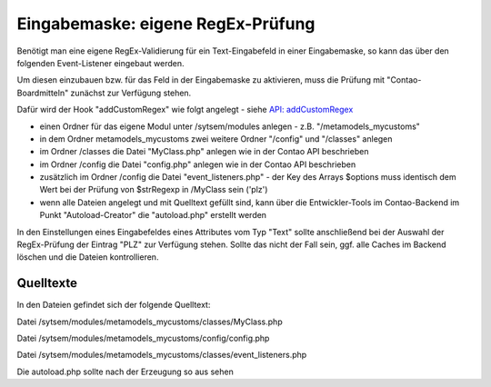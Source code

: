 .. _rst_cookbook_panels_regex:

Eingabemaske: eigene RegEx-Prüfung
==================================

Benötigt man eine eigene RegEx-Validierung für ein Text-Eingabefeld
in einer Eingabemaske, so kann das über den folgenden Event-Listener
eingebaut werden.

Um diesen einzubauen bzw. für das Feld in der Eingabemaske zu aktivieren,
muss die Prüfung mit "Contao-Boardmitteln" zunächst zur Verfügung stehen.

Dafür wird der Hook "addCustomRegex" wie folgt angelegt - siehe `API: addCustomRegex <https://docs.contao.org/books/api/extensions/hooks/addCustomRegexp.html>`_

* einen Ordner für das eigene Modul unter /sytsem/modules anlegen - z.B. "/metamodels_mycustoms"
* in dem Ordner metamodels_mycustoms zwei weitere Ordner "/config" und "/classes" anlegen
* im Ordner /classes die Datei "MyClass.php" anlegen wie in der Contao API beschrieben
* im Ordner /config die Datei "config.php" anlegen wie in der Contao API beschrieben
* zusätzlich im Ordner /config die Datei "event_listeners.php" - der Key des Arrays $options
  muss identisch dem Wert bei der Prüfung von $strRegexp in /MyClass sein ('plz')
* wenn alle Dateien angelegt und mit Quelltext gefüllt sind, kann über die Entwickler-Tools
  im Contao-Backend im Punkt "Autoload-Creator" die "autoload.php" erstellt werden

In den Einstellungen eines Eingabefeldes eines Attributes vom Typ "Text" sollte anschließend
bei der Auswahl der RegEx-Prüfung der Eintrag "PLZ" zur Verfügung stehen. Sollte das nicht der
Fall sein, ggf. alle Caches im Backend löschen und die Dateien kontrollieren.

|img_own-regex|

Quelltexte
----------

In den Dateien gefindet sich der folgende Quelltext:

Datei /sytsem/modules/metamodels_mycustoms/classes/MyClass.php

.. code-block:: php
   :linenos:
   
   <?php
   class MyClass
   {
       public function myAddCustomRegexp($strRegexp, $varValue, Widget $objWidget)
       {
           if ($strRegexp == 'plz')
           {
               if (!preg_match('/^[0-9]{4,6}$/', $varValue))
               {
                   $objWidget->addError('Feld ' . $objWidget->label . ' sollte eine gültige PLZ enthalten.');
               }
       
               return true;
           }
       
           return false;
       }
   }


Datei /sytsem/modules/metamodels_mycustoms/config/config.php

.. code-block:: php
   :linenos:
   
   <?php
   $GLOBALS['TL_HOOKS']['addCustomRegexp'][] = array('MyClass', 'myAddCustomRegexp');


Datei /sytsem/modules/metamodels_mycustoms/classes/event_listeners.php

.. code-block:: php
   :linenos:

   <?php 
   use ContaoCommunityAlliance\DcGeneral\Contao\View\Contao2BackendView\Event\GetPropertyOptionsEvent;
   
   return array
   (
       GetPropertyOptionsEvent::NAME => array(
           array(
               function (GetPropertyOptionsEvent $event) {
                   if (($event->getEnvironment()->getDataDefinition()->getName() !== 'tl_metamodel_dcasetting')
                       || ($event->getPropertyName() !== 'rgxp')) {
                       return;
                   }
       
                   $options = $event->getOptions();
       
                   $options['plz'] = 'PLZ';
       
                   $event->setOptions($options);
               },
               -1
           )
       )
   );


Die autoload.php sollte nach der Erzeugung so aus sehen

.. code-block:: php
   :linenos:

   <?php 
   ClassLoader::addClasses(array
   (
       // Classes
       'MyClass' => 'system/modules/metamodels_mycustoms/classes/MyClass.php',
   ));


.. |img_own-regex| image:: /_img/screenshots/cookbook/panels/own-regex.jpg